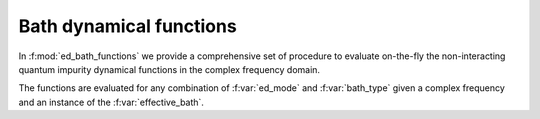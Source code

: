 Bath  dynamical functions
===================================


In :f:mod:`ed_bath_functions` we provide a comprehensive set of
procedure to evaluate on-the-fly the non-interacting quantum impurity
dynamical functions in the complex frequency domain.

The functions are evaluated for any combination of :f:var:`ed_mode`
and :f:var:`bath_type` given a complex frequency and an instance of
the :f:var:`effective_bath`. 

.. f:automodule::   ed_bath_functions


.. |Nbath| replace:: :f:var:`nbath`
.. |Nlat| replace:: :f:var:`nlat`
.. |Nspin| replace:: :f:var:`nspin`
.. |Norb| replace:: :f:var:`norb`
.. |Nso| replace:: :f:var:`nspin` . :f:var:`norb`
.. |Nlso| replace:: :f:var:`nlat`. :f:var:`nspin` . :f:var:`norb`

